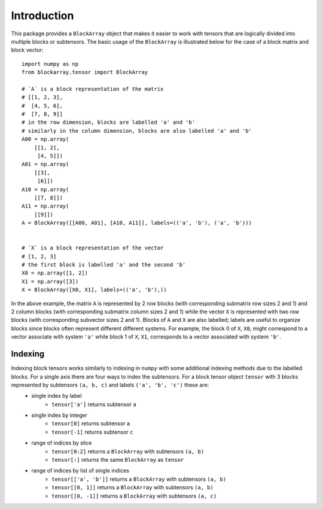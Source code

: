 ************
Introduction
************

This package provides a ``BlockArray`` object that makes it easier to work with tensors that are logically divided into multiple blocks or subtensors.
The basic usage of the ``BlockArray`` is illustrated below for the case of a block matrix and block vector::

    import numpy as np
    from blockarray.tensor import BlockArray

    # `A` is a block representation of the matrix
    # [[1, 2, 3],
    #  [4, 5, 6],
    #  [7, 8, 9]]
    # in the row dimension, blocks are labelled 'a' and 'b'
    # similarly in the column dimension, blocks are also labelled 'a' and 'b'
    A00 = np.array(
        [[1, 2],
         [4, 5]])
    A01 = np.array(
        [[3],
         [6]])
    A10 = np.array(
        [[7, 8]])
    A11 = np.array(
        [[9]])
    A = BlockArray([[A00, A01], [A10, A11]], labels=(('a', 'b'), ('a', 'b')))


    # `X` is a block representation of the vector
    # [1, 2, 3]
    # the first block is labelled 'a' and the second 'b'
    X0 = np.array([1, 2])
    X1 = np.array([3])
    X = BlockArray([X0, X1], labels=(('a', 'b'),))

In the above example, the matrix ``A`` is represented by 2 row blocks (with corresponding submatrix row sizes 2 and 1) and 2 column blocks (with corresponding submatrix column sizes 2 and 1) while the vector ``X`` is represented with two row blocks (with corresponding subvector sizes 2 and 1).
Blocks of ``A`` and ``X`` are also labelled; labels are useful to organize blocks since blocks often represent different different systems.
For example, the block 0 of ``X``, ``X0``, might correspond to a vector associate with system ``'a'`` while block 1 of ``X``, ``X1``, corresponds to a vector associated with system ``'b'``.

Indexing
========
Indexing block tensors works similarly to indexing in ``numpy`` with some additional indexing methods due to the labelled blocks. For a single axis there are four ways to index the subtensors. For a block tensor object ``tensor`` with 3 blocks represented by subtensors ``(a, b, c)`` and labels ``('a', 'b', 'c')`` these are:
    * single index by label
        * ``tensor['a']`` returns subtensor ``a``
    * single index by integer
        * ``tensor[0]`` returns subtensor ``a``
        * ``tensor[-1]`` returns subtensor ``c``
    * range of indices by slice
        * ``tensor[0:2]`` returns a ``BlockArray`` with subtensors ``(a, b)``
        * ``tensor[:]`` returns the same ``BlockArray`` as ``tensor``
    * range of indices by list of single indices
        * ``tensor[['a', 'b']]`` returns a ``BlockArray`` with subtensors ``(a, b)``
        * ``tensor[[0, 1]]`` returns a ``BlockArray`` with subtensors ``(a, b)``
        * ``tensor[[0, -1]]`` returns a ``BlockArray`` with subtensors ``(a, c)``
